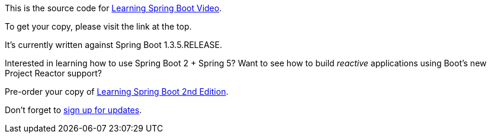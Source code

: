 This is the source code for http://greglturnquist.com/learning-spring-boot[Learning Spring Boot Video].

To get your copy, please visit the link at the top.

It's currently written against Spring Boot 1.3.5.RELEASE.

Interested in learning how to use Spring Boot 2 + Spring 5? Want to see how to build _reactive_ applications using Boot's new Project Reactor support?

Pre-order your copy of https://www.amazon.com/Learning-Spring-Boot-Greg-Turnquist-ebook/dp/B01LPRN0Z8/ref=sr_1_1?ie=UTF8&qid=1478899686&sr=8-1[Learning Spring Boot 2nd Edition].

Don't forget to http://greglturnquist.com/list[sign up for updates].